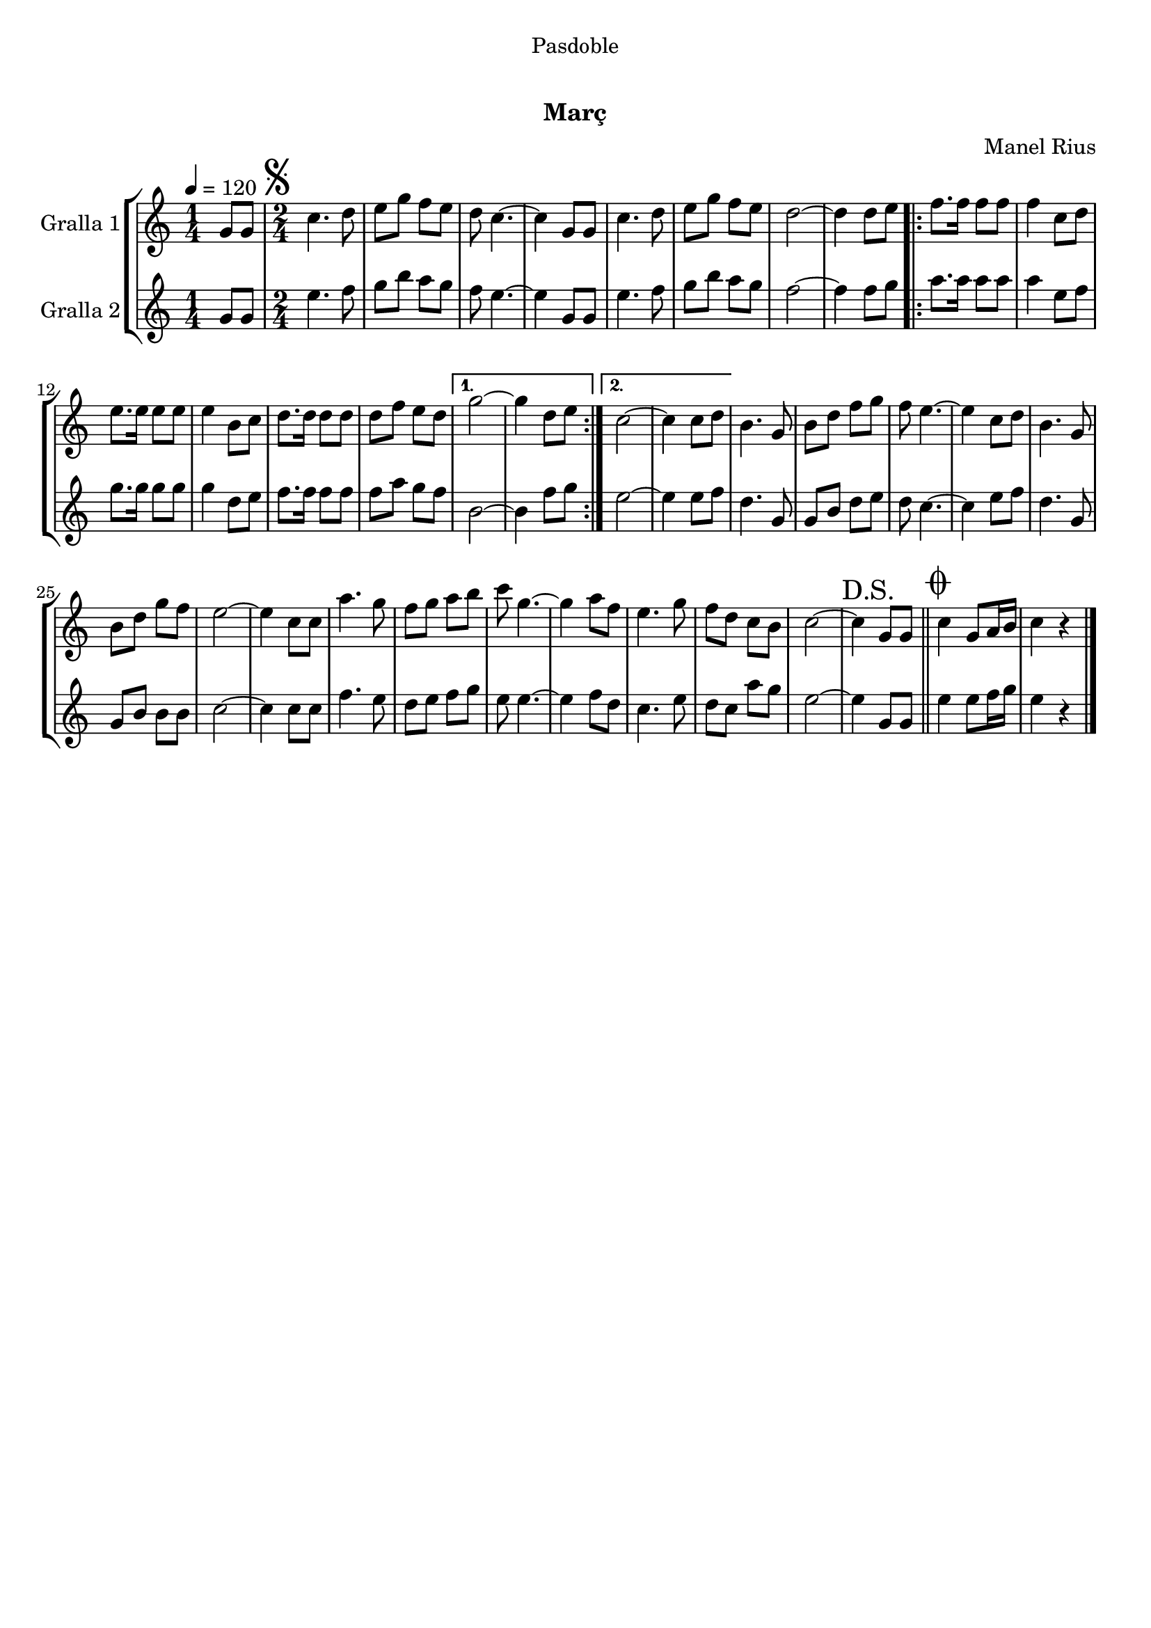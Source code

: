 \version "2.16.0"

\header {
  dedication="Pasdoble"
  title="   "
  subtitle="Març"
  subsubtitle=""
  poet=""
  meter=""
  piece=""
  composer="Manel Rius"
  arranger=""
  opus=""
  instrument=""
  copyright="     "
  tagline="  "
}

liniaroAa =
\relative g'
{
  \tempo 4=120
  \clef treble
  \key c \major
  \time 1/4
  g8 g  |
  \time 2/4   \mark \markup {\musicglyph #"scripts.segno"} c4. d8  |
  e8 g f e  |
  d8 c4. ~  |
  %05
  c4 g8 g  |
  c4. d8  |
  e8 g f e  |
  d2 ~  |
  d4 d8 e  |
  %10
  \repeat volta 2 { f8. f16 f8 f  |
  f4 c8 d  |
  e8. e16 e8 e  |
  e4 b8 c  |
  d8. d16 d8 d  |
  %15
  d8 f e d }
  \alternative { { g2 ~  |
  g4 d8 e }
  { c2 ~  |
  c4 c8 d } }
  %20
  b4. g8  |
  b8 d f g  |
  f8 e4. ~  |
  e4 c8 d  |
  b4. g8  |
  %25
  b8 d g f  |
  e2 ~  |
  e4 c8 c  |
  a'4. g8  |
  f8 g a b  |
  %30
  c8 g4. ~  |
  g4 a8 f  |
  e4. g8  |
   f8 d c b  |
  c2 ~  |
  %35
  \mark "D.S." c4 g8 g  \bar "||"
  \mark \markup {\musicglyph #"scripts.coda"} c4 g8 a16 b  |
  c4 r4  \bar "|." % kompletite
}

liniaroAb =
\relative g'
{
  \tempo 4=120
  \clef treble
  \key c \major
  \time 1/4
  g8 g  |
  \time 2/4   e'4. f8  |
  g8 b a g  |
  f8 e4. ~  |
  %05
  e4 g,8 g  |
  e'4. f8  |
  g8 b a g  |
  f2 ~  |
  f4 f8 g  |
  %10
  \repeat volta 2 { a8. a16 a8 a  |
  a4 e8 f  |
  g8. g16 g8 g  |
  g4 d8 e  |
  f8. f16 f8 f  |
  %15
  f8 a g f }
  \alternative { { b,2 ~  |
  b4 f'8 g }
  { e2 ~  |
  e4 e8 f } }
  %20
  d4. g,8  |
  g8 b d e  |
  d8 c4. ~  |
  c4 e8 f  |
  d4. g,8  |
  %25
  g8 b b b  |
  c2 ~  |
  c4 c8 c  |
  f4. e8  |
  d8 e f g  |
  %30
  e8 e4. ~  |
  e4 f8 d  |
  c4. e8  |
  d8 c a' g  |
  e2 ~  |
  %35
  e4 g,8 g  \bar "||"
  e'4 e8 f16 g  |
  e4 r4  \bar "|." % kompletite
}

\book {

\paper {
  print-page-number = false
}

\bookpart {
  \score {
    \new StaffGroup {
      \override Score.RehearsalMark #'self-alignment-X = #LEFT
      <<
        \new Staff \with {instrumentName = #"Gralla 1" } \liniaroAa
        \new Staff \with {instrumentName = #"Gralla 2" } \liniaroAb
      >>
    }
    \layout {}
  }\score { \unfoldRepeats
    \new StaffGroup {
      \override Score.RehearsalMark #'self-alignment-X = #LEFT
      <<
        \new Staff \with {instrumentName = #"Gralla 1" } \liniaroAa
        \new Staff \with {instrumentName = #"Gralla 2" } \liniaroAb
      >>
    }
    \midi {}
  }
}

\bookpart {
  \header {}
  \score {
    \new StaffGroup {
      \override Score.RehearsalMark #'self-alignment-X = #LEFT
      <<
        \new Staff \with {instrumentName = #"Gralla 1" } \liniaroAa
      >>
    }
    \layout {}
  }\score { \unfoldRepeats
    \new StaffGroup {
      \override Score.RehearsalMark #'self-alignment-X = #LEFT
      <<
        \new Staff \with {instrumentName = #"Gralla 1" } \liniaroAa
      >>
    }
    \midi {}
  }
}

\bookpart {
  \header {}
  \score {
    \new StaffGroup {
      \override Score.RehearsalMark #'self-alignment-X = #LEFT
      <<
        \new Staff \with {instrumentName = #"Gralla 2" } \liniaroAb
      >>
    }
    \layout {}
  }\score { \unfoldRepeats
    \new StaffGroup {
      \override Score.RehearsalMark #'self-alignment-X = #LEFT
      <<
        \new Staff \with {instrumentName = #"Gralla 2" } \liniaroAb
      >>
    }
    \midi {}
  }
}

}

\book {

\paper {
  print-page-number = false
  #(set-paper-size "a6landscape")
  #(layout-set-staff-size 14)
}

\bookpart {
  \header {}
  \score {
    \new StaffGroup {
      \override Score.RehearsalMark #'self-alignment-X = #LEFT
      <<
        \new Staff \with {instrumentName = #"Gralla 1" } \liniaroAa
      >>
    }
    \layout {}
  }
}

\bookpart {
  \header {}
  \score {
    \new StaffGroup {
      \override Score.RehearsalMark #'self-alignment-X = #LEFT
      <<
        \new Staff \with {instrumentName = #"Gralla 2" } \liniaroAb
      >>
    }
    \layout {}
  }
}

}

